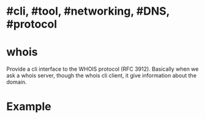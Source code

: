 * #cli, #tool, #networking, #DNS, #protocol
* whois
Provide a cli interface to the WHOIS protocol (RFC 3912).
Basically when we ask a whois server, though the whois cli client, it give information about the domain.
* Example

#+BEGIN_SRC shell

#+END_SRC